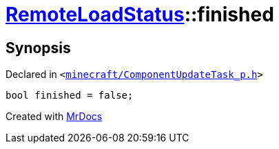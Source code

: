 [#RemoteLoadStatus-finished]
= xref:RemoteLoadStatus.adoc[RemoteLoadStatus]::finished
:relfileprefix: ../
:mrdocs:


== Synopsis

Declared in `&lt;https://github.com/PrismLauncher/PrismLauncher/blob/develop/minecraft/ComponentUpdateTask_p.h#L16[minecraft&sol;ComponentUpdateTask&lowbar;p&period;h]&gt;`

[source,cpp,subs="verbatim,replacements,macros,-callouts"]
----
bool finished = false;
----



[.small]#Created with https://www.mrdocs.com[MrDocs]#
